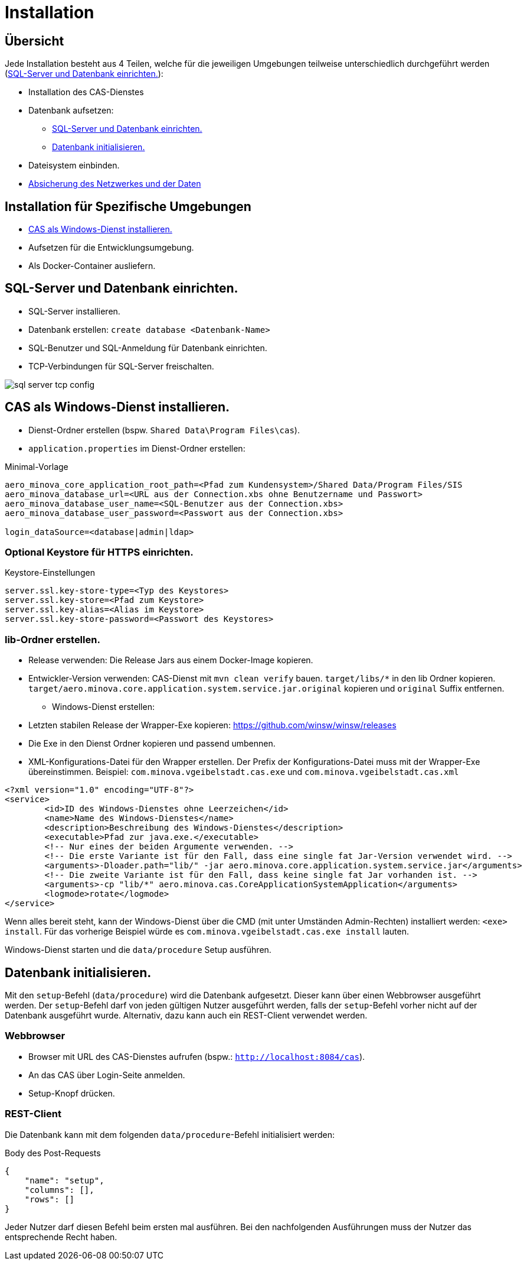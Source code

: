 = Installation

== Übersicht

Jede Installation besteht aus 4 Teilen,
welche für die jeweiligen Umgebungen teilweise unterschiedlich durchgeführt werden
(<<#sql-server-und-datenbank-einrichten>>):

* Installation des CAS-Dienstes
* Datenbank aufsetzen:
** <<sql-server-und-datenbank-einrichten>>
** <<Datenbank-initialisieren>>
* Dateisystem einbinden.
* xref:./../../service/doc/adoc/security.adoc[Absicherung des Netzwerkes und der Daten]

== Installation für Spezifische Umgebungen
* <<CAS-als-Windows-Dienst-installieren>>
* Aufsetzen für die Entwicklungsumgebung.
* Als Docker-Container ausliefern.

[#sql-server-und-datenbank-einrichten]
== SQL-Server und Datenbank einrichten.
* SQL-Server installieren.
* Datenbank erstellen: `create database <Datenbank-Name>`
* SQL-Benutzer und SQL-Anmeldung für Datenbank einrichten.
* TCP-Verbindungen für SQL-Server freischalten.

image::images/sql-server-tcp-config.jpg[]

[#CAS-als-Windows-Dienst-installieren]
== CAS als Windows-Dienst installieren.

* Dienst-Ordner erstellen (bspw. `Shared Data\Program Files\cas`).
* `application.properties` im Dienst-Ordner erstellen:

[source]
.Minimal-Vorlage
--------
aero_minova_core_application_root_path=<Pfad zum Kundensystem>/Shared Data/Program Files/SIS
aero_minova_database_url=<URL aus der Connection.xbs ohne Benutzername und Passwort>
aero_minova_database_user_name=<SQL-Benutzer aus der Connection.xbs>
aero_minova_database_user_password=<Passwort aus der Connection.xbs>

login_dataSource=<database|admin|ldap>
--------

=== Optional Keystore für HTTPS einrichten.

[source]
.Keystore-Einstellungen
----
server.ssl.key-store-type=<Typ des Keystores>
server.ssl.key-store=<Pfad zum Keystore>
server.ssl.key-alias=<Alias im Keystore>
server.ssl.key-store-password=<Passwort des Keystores>
----

=== lib-Ordner erstellen.

** Release verwenden: Die Release Jars aus einem Docker-Image kopieren.
** Entwickler-Version verwenden:
CAS-Dienst mit `mvn clean verify` bauen.
`target/libs/*` in den lib Ordner kopieren.
`target/aero.minova.core.application.system.service.jar.original` kopieren und `original` Suffix entfernen.


* Windows-Dienst erstellen:
** Letzten stabilen Release der Wrapper-Exe kopieren: https://github.com/winsw/winsw/releases
** Die Exe in den Dienst Ordner kopieren und passend umbennen.
** XML-Konfigurations-Datei für den Wrapper erstellen.
Der Prefix der Konfigurations-Datei muss mit der Wrapper-Exe übereinstimmen.
Beispiel: `com.minova.vgeibelstadt.cas.exe` und `com.minova.vgeibelstadt.cas.xml`

[source,xml]
--------
<?xml version="1.0" encoding="UTF-8"?>
<service>
	<id>ID des Windows-Dienstes ohne Leerzeichen</id>
	<name>Name des Windows-Dienstes</name>
	<description>Beschreibung des Windows-Dienstes</description>
	<executable>Pfad zur java.exe.</executable>
	<!-- Nur eines der beiden Argumente verwenden. -->
	<!-- Die erste Variante ist für den Fall, dass eine single fat Jar-Version verwendet wird. -->
	<arguments>-Dloader.path="lib/" -jar aero.minova.core.application.system.service.jar</arguments>
	<!-- Die zweite Variante ist für den Fall, dass keine single fat Jar vorhanden ist. -->
	<arguments>-cp "lib/*" aero.minova.cas.CoreApplicationSystemApplication</arguments>
	<logmode>rotate</logmode>
</service>
--------

Wenn alles bereit steht,
kann der Windows-Dienst über die CMD (mit unter Umständen Admin-Rechten) installiert werden: `<exe> install`.
Für das vorherige Beispiel würde es `com.minova.vgeibelstadt.cas.exe install` lauten.

Windows-Dienst starten und die `data/procedure` Setup ausführen.

[#Datenbank-initialisieren]
== Datenbank initialisieren.

Mit den `setup`-Befehl (`data/procedure`) wird die Datenbank aufgesetzt.
Dieser kann über einen Webbrowser ausgeführt werden.
Der `setup`-Befehl darf von jeden gültigen Nutzer ausgeführt werden,
falls der `setup`-Befehl vorher nicht auf der Datenbank ausgeführt wurde.
Alternativ, dazu kann auch ein REST-Client verwendet werden.

=== Webbrowser
** Browser mit URL des CAS-Dienstes aufrufen (bspw.: `http://localhost:8084/cas`).
** An das CAS über Login-Seite anmelden.
** Setup-Knopf drücken.

=== REST-Client

Die Datenbank kann mit dem folgenden `data/procedure`-Befehl initialisiert werden:

[source,json]
.Body des Post-Requests
--------
{
    "name": "setup",
    "columns": [],
    "rows": []
}
--------

Jeder Nutzer darf diesen Befehl beim ersten mal ausführen.
Bei den nachfolgenden Ausführungen muss der Nutzer das entsprechende Recht haben.
